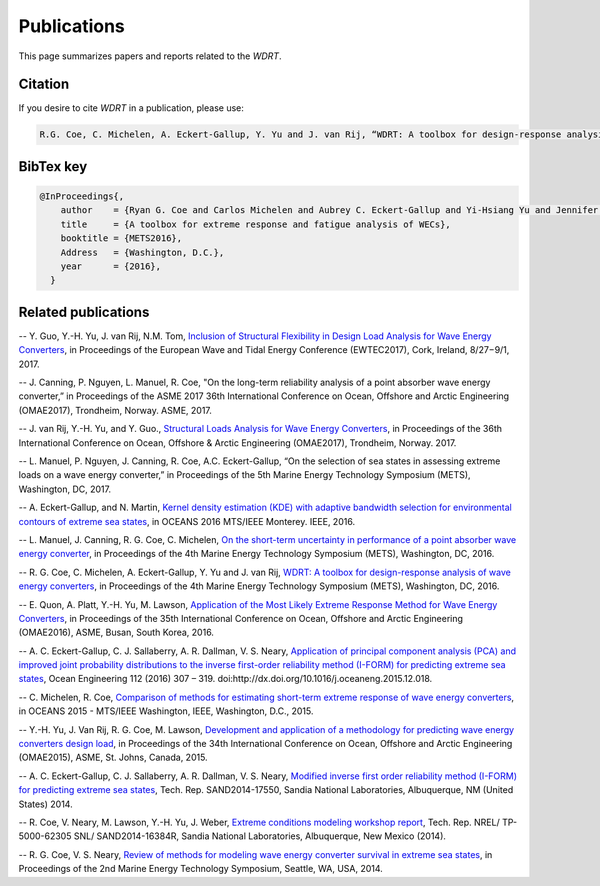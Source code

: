 Publications
============
This page summarizes papers and reports related to the `WDRT`.

Citation
--------
If you desire to cite `WDRT` in a publication, please use:

.. code-block:: none

	R.G. Coe, C. Michelen, A. Eckert-Gallup, Y. Yu and J. van Rij, “WDRT: A toolbox for design-response analysis of wave energy converters,” Proceedings of the 4th Marine Energy Technology Symposium (METS), Washington, DC, 2016.
..

BibTex key
----------

.. code-block:: none

	@InProceedings{,
	    author    = {Ryan G. Coe and Carlos Michelen and Aubrey C. Eckert-Gallup and Yi-Hsiang Yu and Jennifer van Rij},
	    title     = {A toolbox for extreme response and fatigue analysis of WECs},
	    booktitle = {METS2016},
	    Address   = {Washington, D.C.},
	    year      = {2016},
	  }

.. _pubs:

Related publications
--------------------

-- Y. Guo, Y.-H. Yu, J. van Rij, N.M. Tom, `Inclusion of Structural Flexibility in Design Load Analysis for Wave Energy Converters <https://www.nrel.gov/docs/fy17osti/68923.pdf>`_, in Proceedings of the European Wave and Tidal Energy Conference (EWTEC2017), Cork, Ireland, 8/27−9/1, 2017.

-- J. Canning, P. Nguyen, L. Manuel, R. Coe, "On the long-term reliability analysis of a point absorber wave energy converter,” in Proceedings of the ASME 2017 36th International Conference on Ocean, Offshore and Arctic Engineering (OMAE2017), Trondheim, Norway. ASME, 2017.

-- J. van Rij, Y.-H. Yu, and Y. Guo., `Structural Loads Analysis for Wave Energy Converters <https://www.nrel.gov/docs/fy17osti/68048.pdf>`_, in Proceedings of the 36th International Conference on Ocean, Offshore & Arctic Engineering (OMAE2017), Trondheim, Norway. 2017.

-- L. Manuel, P. Nguyen, J. Canning, R. Coe, A.C. Eckert-Gallup, “On the selection of sea states in assessing extreme loads on a wave energy converter,” in Proceedings of the 5th Marine Energy Technology Symposium (METS), Washington, DC, 2017.

-- A. Eckert-Gallup, and N. Martin, `Kernel density estimation (KDE) with adaptive bandwidth selection for environmental contours of extreme sea states <http://ieeexplore.ieee.org/abstract/document/7761150/>`_, in OCEANS 2016 MTS/IEEE Monterey. IEEE, 2016.

-- L. Manuel, J. Canning, R. G. Coe, C. Michelen, `On the short-term uncertainty in performance of a point absorber wave energy converter <https://pdfs.semanticscholar.org/be19/dbd17fa190aa44f401919583034b89752c79.pdf>`_, in Proceedings of the 4th Marine Energy Technology Symposium (METS), Washington, DC, 2016.

-- R. G. Coe, C. Michelen, A. Eckert-Gallup, Y. Yu and J. van Rij, `WDRT: A toolbox for design-response analysis of wave energy converters <https://www.researchgate.net/publication/308794966_WDRT_A_Toolbox_for_design-response_analysis_of_wave_energy_converters>`_, in Proceedings of the 4th Marine Energy Technology Symposium (METS), Washington, DC, 2016.

-- E. Quon, A. Platt, Y.-H. Yu, M. Lawson, `Application of the Most Likely Extreme Response Method for Wave Energy Converters <http://www.nrel.gov/docs/fy16osti/65926.pdf>`_, in Proceedings of the 35th International Conference on Ocean, Offshore and Arctic Engineering (OMAE2016), ASME, Busan, South Korea, 2016.

-- A. C. Eckert-Gallup, C. J. Sallaberry, A. R. Dallman, V. S. Neary, `Application of principal component analysis (PCA) and improved joint probability distributions to the inverse first-order reliability method (I-FORM) for predicting extreme sea states <http://www.sciencedirect.com/science/article/pii/S0029801815006721>`_, Ocean Engineering 112 (2016) 307 – 319. doi:http://dx.doi.org/10.1016/j.oceaneng.2015.12.018.

-- C. Michelen, R. Coe, `Comparison of methods for estimating short-term extreme response of wave energy converters <http://ieeexplore.ieee.org/document/7401878/>`_, in OCEANS 2015 - MTS/IEEE Washington, IEEE, Washington, D.C., 2015.

-- Y.-H. Yu, J. Van Rij, R. G. Coe, M. Lawson, `Development and application of a methodology for predicting wave energy converters design load <http://proceedings.asmedigitalcollection.asme.org/proceeding.aspx?articleID=2465994>`_, in Proceedings of the 34th International Conference on Ocean, Offshore and Arctic Engineering (OMAE2015), ASME, St. Johns, Canada, 2015.

-- A. C. Eckert-Gallup, C. J. Sallaberry, A. R. Dallman, V. S. Neary, `Modified inverse first order reliability method (I-FORM) for predicting extreme sea states <https://www.google.com/url?sa=t&rct=j&q=&esrc=s&source=web&cd=1&cad=rja&uact=8&ved=0CCMQFjAAahUKEwiShYidmcLIAhVIlIgKHe6tAsw&url=http%3A%2F%2Fprod.sandia.gov%2Ftechlib%2Faccess-control.cgi%2F2014%2F1417550.pdf&usg=AFQjCNGaXmRbm0SvIS3zrIxd0z14q3BVYg&sig2=cLHjej-znRIW3fIIGlh5_Q>`_, Tech. Rep. SAND2014-17550, Sandia National Laboratories, Albuquerque, NM (United States) 2014.

-- R. Coe, V. Neary, M. Lawson, Y.-H. Yu, J. Weber, `Extreme conditions modeling workshop report <http://prod-http-80-800498448.us-east-1.elb.amazonaws.com/w/images/8/81/WEC_Extreme_Conditions_Modeling_Workshop_Report.pdf>`_, Tech. Rep. NREL/ TP-5000-62305 SNL/ SAND2014-16384R, Sandia National Laboratories, Albuquerque, New Mexico (2014).

-- R. G. Coe, V. S. Neary, `Review of methods for modeling wave energy converter survival in extreme sea states <http://vtechworks.lib.vt.edu/bitstream/handle/10919/49221/101-Coe.pdf?sequence=1&isAllowed=y>`_, in Proceedings of the 2nd Marine Energy Technology Symposium, Seattle, WA, USA, 2014.
